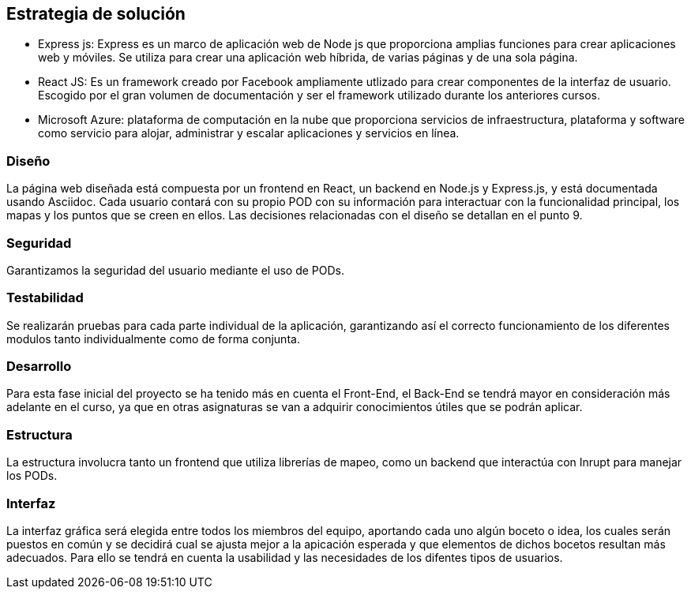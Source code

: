 [[section-solution-strategy]]
== Estrategia de solución

* Express js: Express es un marco de aplicación web de Node js que proporciona amplias funciones para crear aplicaciones web y móviles. Se utiliza para crear una aplicación web híbrida, de varias páginas y de una sola página.

* React JS: Es un framework creado por Facebook ampliamente utlizado para crear componentes de la interfaz de usuario. Escogido por el gran volumen de documentación y ser el framework utilizado durante los anteriores cursos.

* Microsoft Azure: plataforma de computación en la nube que proporciona servicios de infraestructura, plataforma y software como servicio para alojar, administrar y escalar aplicaciones y servicios en línea.

=== Diseño
La página web diseñada está compuesta por un frontend en React, un backend en Node.js y Express.js, y está documentada usando Asciidoc. Cada usuario contará con su propio POD con su información para interactuar con la funcionalidad principal, los mapas y los puntos que se creen en ellos. Las decisiones relacionadas con el diseño se detallan en el punto 9.

=== Seguridad
Garantizamos la seguridad del usuario mediante el uso de PODs.

=== Testabilidad
Se realizarán pruebas para cada parte individual de la aplicación, garantizando así el correcto funcionamiento de los diferentes modulos tanto individualmente como de forma conjunta.

=== Desarrollo
Para esta fase inicial del proyecto se ha tenido más en cuenta el Front-End, el Back-End se tendrá mayor en consideración más adelante en el curso, ya que en otras asignaturas se van a adquirir conocimientos útiles que se podrán aplicar.

=== Estructura
La estructura involucra tanto un frontend que utiliza librerías de mapeo, como un backend que interactúa con Inrupt para manejar los PODs.

=== Interfaz
La interfaz gráfica será elegida entre todos los miembros del equipo, aportando cada uno algún boceto o idea, los cuales serán puestos en común y se decidirá cual se ajusta mejor a la apicación esperada y que elementos de dichos bocetos resultan más adecuados.
Para ello se tendrá en cuenta la usabilidad y las necesidades de los difentes tipos de usuarios.


